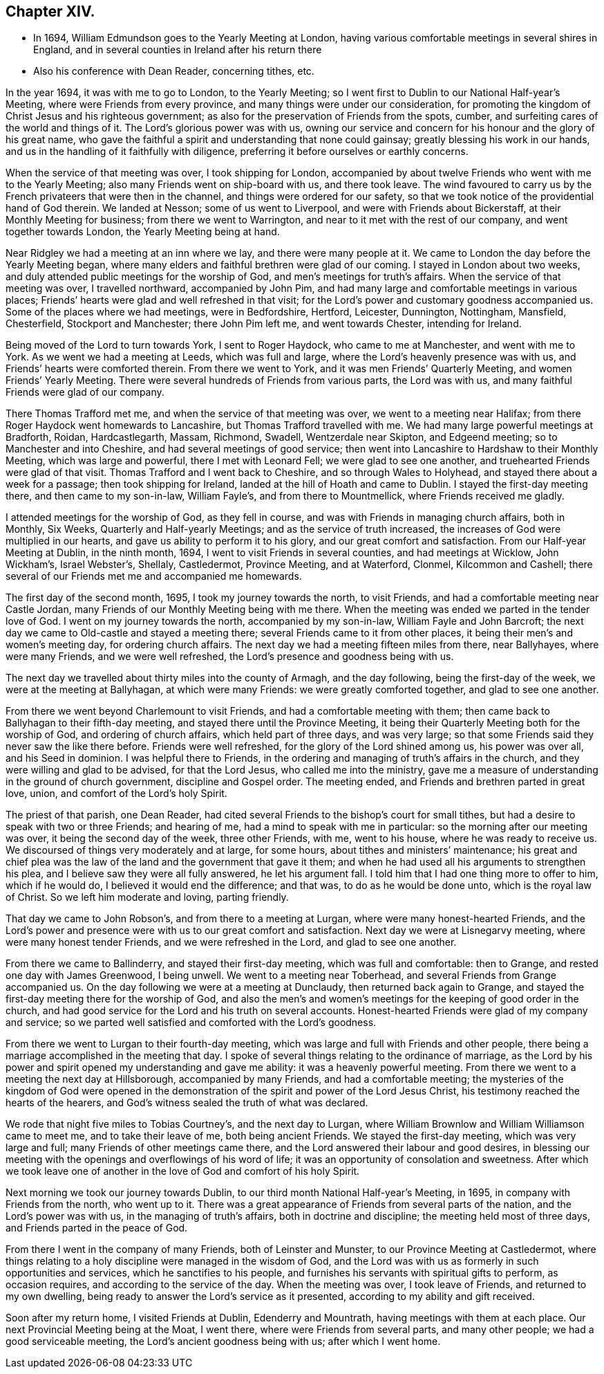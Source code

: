 == Chapter XIV.

[.chapter-synopsis]
* In 1694, William Edmundson goes to the Yearly Meeting at London, having various comfortable meetings in several shires in England, and in several counties in Ireland after his return there
* Also his conference with Dean Reader, concerning tithes, etc.

In the year 1694, it was with me to go to London, to the Yearly Meeting;
so I went first to Dublin to our National Half-year`'s Meeting,
where were Friends from every province, and many things were under our consideration,
for promoting the kingdom of Christ Jesus and his righteous government;
as also for the preservation of Friends from the spots, cumber,
and surfeiting cares of the world and things of it.
The Lord`'s glorious power was with us,
owning our service and concern for his honour and the glory of his great name,
who gave the faithful a spirit and understanding that none could gainsay;
greatly blessing his work in our hands,
and us in the handling of it faithfully with diligence,
preferring it before ourselves or earthly concerns.

When the service of that meeting was over, I took shipping for London,
accompanied by about twelve Friends who went with me to the Yearly Meeting;
also many Friends went on ship-board with us, and there took leave.
The wind favoured to carry us by the French privateers that were then in the channel,
and things were ordered for our safety,
so that we took notice of the providential hand of God therein.
We landed at Nesson; some of us went to Liverpool,
and were with Friends about Bickerstaff, at their Monthly Meeting for business;
from there we went to Warrington, and near to it met with the rest of our company,
and went together towards London, the Yearly Meeting being at hand.

Near Ridgley we had a meeting at an inn where we lay, and there were many people at it.
We came to London the day before the Yearly Meeting began,
where many elders and faithful brethren were glad of our coming.
I stayed in London about two weeks,
and duly attended public meetings for the worship of God,
and men`'s meetings for truth`'s affairs.
When the service of that meeting was over, I travelled northward,
accompanied by John Pim, and had many large and comfortable meetings in various places;
Friends`' hearts were glad and well refreshed in that visit;
for the Lord`'s power and customary goodness accompanied us.
Some of the places where we had meetings, were in Bedfordshire, Hertford, Leicester,
Dunnington, Nottingham, Mansfield, Chesterfield, Stockport and Manchester;
there John Pim left me, and went towards Chester, intending for Ireland.

Being moved of the Lord to turn towards York, I sent to Roger Haydock,
who came to me at Manchester, and went with me to York.
As we went we had a meeting at Leeds, which was full and large,
where the Lord`'s heavenly presence was with us,
and Friends`' hearts were comforted therein.
From there we went to York, and it was men Friends`' Quarterly Meeting,
and women Friends`' Yearly Meeting.
There were several hundreds of Friends from various parts, the Lord was with us,
and many faithful Friends were glad of our company.

There Thomas Trafford met me, and when the service of that meeting was over,
we went to a meeting near Halifax; from there Roger Haydock went homewards to Lancashire,
but Thomas Trafford travelled with me.
We had many large powerful meetings at Bradforth, Roidan, Hardcastlegarth, Massam,
Richmond, Swadell, Wentzerdale near Skipton, and Edgeend meeting;
so to Manchester and into Cheshire, and had several meetings of good service;
then went into Lancashire to Hardshaw to their Monthly Meeting,
which was large and powerful, there I met with Leonard Fell;
we were glad to see one another, and truehearted Friends were glad of that visit.
Thomas Trafford and I went back to Cheshire, and so through Wales to Holyhead,
and stayed there about a week for a passage; then took shipping for Ireland,
landed at the hill of Hoath and came to Dublin.
I stayed the first-day meeting there, and then came to my son-in-law, William Fayle`'s,
and from there to Mountmellick, where Friends received me gladly.

I attended meetings for the worship of God, as they fell in course,
and was with Friends in managing church affairs, both in Monthly, Six Weeks,
Quarterly and Half-yearly Meetings; and as the service of truth increased,
the increases of God were multiplied in our hearts,
and gave us ability to perform it to his glory, and our great comfort and satisfaction.
From our Half-year Meeting at Dublin, in the ninth month, 1694,
I went to visit Friends in several counties, and had meetings at Wicklow,
John Wickham`'s, Israel Webster`'s, Shellaly, Castledermot, Province Meeting,
and at Waterford, Clonmel, Kilcommon and Cashell;
there several of our Friends met me and accompanied me homewards.

The first day of the second month, 1695, I took my journey towards the north,
to visit Friends, and had a comfortable meeting near Castle Jordan,
many Friends of our Monthly Meeting being with me there.
When the meeting was ended we parted in the tender love of God.
I went on my journey towards the north, accompanied by my son-in-law,
William Fayle and John Barcroft;
the next day we came to Old-castle and stayed a meeting there;
several Friends came to it from other places,
it being their men`'s and women`'s meeting day, for ordering church affairs.
The next day we had a meeting fifteen miles from there, near Ballyhayes,
where were many Friends, and we were well refreshed,
the Lord`'s presence and goodness being with us.

The next day we travelled about thirty miles into the county of Armagh,
and the day following, being the first-day of the week,
we were at the meeting at Ballyhagan, at which were many Friends:
we were greatly comforted together, and glad to see one another.

From there we went beyond Charlemount to visit Friends,
and had a comfortable meeting with them;
then came back to Ballyhagan to their fifth-day meeting,
and stayed there until the Province Meeting,
it being their Quarterly Meeting both for the worship of God,
and ordering of church affairs, which held part of three days, and was very large;
so that some Friends said they never saw the like there before.
Friends were well refreshed, for the glory of the Lord shined among us,
his power was over all, and his Seed in dominion.
I was helpful there to Friends,
in the ordering and managing of truth`'s affairs in the church,
and they were willing and glad to be advised, for that the Lord Jesus,
who called me into the ministry,
gave me a measure of understanding in the ground of church government,
discipline and Gospel order.
The meeting ended, and Friends and brethren parted in great love, union,
and comfort of the Lord`'s holy Spirit.

The priest of that parish, one Dean Reader,
had cited several Friends to the bishop`'s court for small tithes,
but had a desire to speak with two or three Friends; and hearing of me,
had a mind to speak with me in particular: so the morning after our meeting was over,
it being the second day of the week, three other Friends, with me, went to his house,
where he was ready to receive us.
We discoursed of things very moderately and at large, for some hours,
about tithes and ministers`' maintenance;
his great and chief plea was the law of the land and the government that gave it them;
and when he had used all his arguments to strengthen his plea,
and I believe saw they were all fully answered, he let his argument fall.
I told him that I had one thing more to offer to him, which if he would do,
I believed it would end the difference; and that was, to do as he would be done unto,
which is the royal law of Christ.
So we left him moderate and loving, parting friendly.

That day we came to John Robson`'s, and from there to a meeting at Lurgan,
where were many honest-hearted Friends,
and the Lord`'s power and presence were with us to our great comfort and satisfaction.
Next day we were at Lisnegarvy meeting, where were many honest tender Friends,
and we were refreshed in the Lord, and glad to see one another.

From there we came to Ballinderry, and stayed their first-day meeting,
which was full and comfortable: then to Grange, and rested one day with James Greenwood,
I being unwell.
We went to a meeting near Toberhead, and several Friends from Grange accompanied us.
On the day following we were at a meeting at Dunclaudy,
then returned back again to Grange,
and stayed the first-day meeting there for the worship of God,
and also the men`'s and women`'s meetings for the keeping of good order in the church,
and had good service for the Lord and his truth on several accounts.
Honest-hearted Friends were glad of my company and service;
so we parted well satisfied and comforted with the Lord`'s goodness.

From there we went to Lurgan to their fourth-day meeting,
which was large and full with Friends and other people,
there being a marriage accomplished in the meeting that day.
I spoke of several things relating to the ordinance of marriage,
as the Lord by his power and spirit opened my understanding and gave me ability:
it was a heavenly powerful meeting.
From there we went to a meeting the next day at Hillsborough,
accompanied by many Friends, and had a comfortable meeting;
the mysteries of the kingdom of God were opened in the demonstration
of the spirit and power of the Lord Jesus Christ,
his testimony reached the hearts of the hearers,
and God`'s witness sealed the truth of what was declared.

We rode that night five miles to Tobias Courtney`'s, and the next day to Lurgan,
where William Brownlow and William Williamson came to meet me,
and to take their leave of me, both being ancient Friends.
We stayed the first-day meeting, which was very large and full;
many Friends of other meetings came there,
and the Lord answered their labour and good desires,
in blessing our meeting with the openings and overflowings of his word of life;
it was an opportunity of consolation and sweetness.
After which we took leave one of another in the love
of God and comfort of his holy Spirit.

Next morning we took our journey towards Dublin,
to our third month National Half-year`'s Meeting, in 1695,
in company with Friends from the north, who went up to it.
There was a great appearance of Friends from several parts of the nation,
and the Lord`'s power was with us, in the managing of truth`'s affairs,
both in doctrine and discipline; the meeting held most of three days,
and Friends parted in the peace of God.

From there I went in the company of many Friends, both of Leinster and Munster,
to our Province Meeting at Castledermot,
where things relating to a holy discipline were managed in the wisdom of God,
and the Lord was with us as formerly in such opportunities and services,
which he sanctifies to his people,
and furnishes his servants with spiritual gifts to perform, as occasion requires,
and according to the service of the day.
When the meeting was over, I took leave of Friends, and returned to my own dwelling,
being ready to answer the Lord`'s service as it presented,
according to my ability and gift received.

Soon after my return home, I visited Friends at Dublin, Edenderry and Mountrath,
having meetings with them at each place.
Our next Provincial Meeting being at the Moat, I went there,
where were Friends from several parts, and many other people;
we had a good serviceable meeting, the Lord`'s ancient goodness being with us;
after which I went home.

